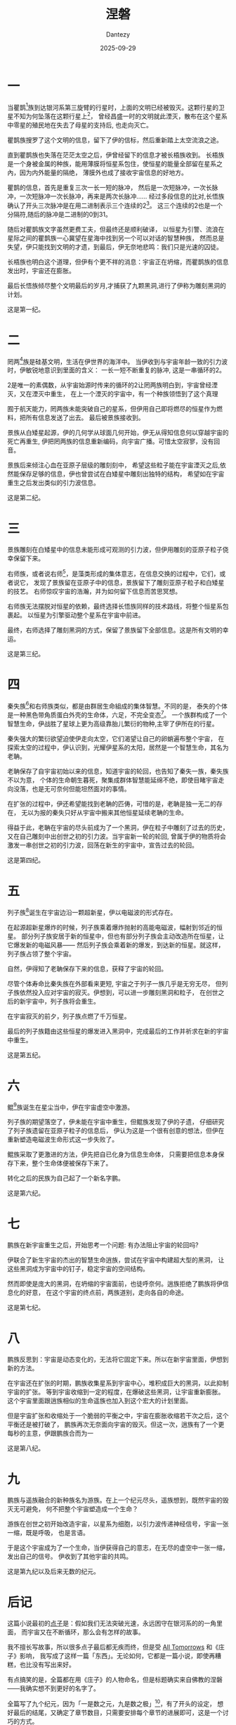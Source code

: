 #+HUGO_BASE_DIR: ../
#+HUGO_SECTION: zh/posts
#+hugo_auto_set_lastmod: t
#+hugo_tags: sci-fi fiction
#+hugo_categories: fiction
#+hugo_draft: false
#+description: 总算写出来的小说，或者说，我的科幻点子集合。假如宇宙就是轮回不息的循环？有办法打破这个轮回吗？
#+author: Dantezy
#+date: 2025-09-29
#+TITLE: 涅磐
* 一
当瞿鹊[fn:1]族到达银河系第三旋臂的行星时，上面的文明已经被毁灭。这颗行星的卫星不知为何坠落在这颗行星上[fn:2]，
曾经昌盛一时的文明就此湮灭，散布在这个星系中零星的殖民地在失去了母星的支持后, 也走向灭亡。

瞿鹊族搜罗了这个文明的信息，留下了伊的信标，然后重新踏上太空流浪之途。

直到瞿鹊族也失落在茫茫太空之后，伊曾经留下的信息才被长梧族收到。
长梧族是一个身被金属的种族，能用薄膜将恒星系包住，使恒星的能量全部留在星系之內，因为内外能量的隔绝，
薄膜外也成了接收宇宙信息的好地方。

瞿鹊的信息，首先是重复三次一长一短的脉冲，
然后是一次短脉冲，一次长脉冲，一次短脉冲一次长脉冲，再来是两次长脉冲……
经过多段信息的比对,长悟族确认了开头三次脉冲是在用二进制表示三个连续的2[fn:3]。
这三个连续的2也是一个分隔符,随后的脉冲是二进制的0到31。

随后对瞿鹊族文字虽然更费工夫，但最终还是顺利破译，
以恒星为引警、流浪在星际之间的瞿鹊族一心冀望在星海中找到另一个可以对话的智慧种族，
然而总是失望，伊只能找到文明的才遗，到最后，伊无奈地悲鸣：我们只是光速的囚徒。

长梧族也明白这个道理，但伊有个更不祥的消息：宇宙正在坍缩，而瞿鹊族的信息发出时，宇宙还在膨胀。

最后长悟族倾尽整个文明最后的岁月,才捕获了九颗黑洞,进行了伊称为雕刻黑洞的计划。

这是第一纪。

* 二

罔两[fn:4]族是硅基文明，生活在伊世界的海洋中。
当伊收到与宇宙年龄一致的引力波时，伊敏锐地意识到里面的含义：
一长一短不断重复的脉冲, 这是一串循环的2。

2是唯一的素偶数，从宇宙始源时传来的循环的2让罔两族明白到，宇宙曾经湮灭，又在湮灭中重生，
在上一个湮灭的宇宙中，有一个种族领悟到了这个真理

囿于航天能力，罔两族未能突破自己的星系，但伊用自己即将燃尽的恒星作为燃料，把所有信息发送了出去。
最后被景族接收到。

景族从白矮星起源，伊的几何学从球面几何开始，伊无从得知信息何以穿越宇宙的死亡再重生,
伊把罔两族的信息重新编码，向宇宙广播。可惜太空寂寥，没有回音。

景族后来倾注心血在亚原子层级的雕刻刻中，
希望这些粒子能在宇宙湮灭之后,依然能保存足够的信息，伊也曾尝试在白矮星中雕刻出独特的结构，
希望如在宇宙重生之后发出类似的引力波信息。

这是第二纪。

* 三

景族雕刻在白矮星中的信息未能形成可观测的引力波，但伊用雕刻的亚原子粒子侥幸保留下来。

右师族，或者说右师[fn:5]，是藻类形成的集体意志，在信息交换的过程中，它们，或者说它，
发现了景族留在亚原子中的信息，景族留下了雕刻亚原子粒子和白矮星的技艺。
右师惊叹宇宙的浩瀚，并为如何留下信息而苦思冥想。

右师族无法摆脱对恒星的依赖，最终选择长悟族同样的技术路线，将整个恒星系包裹起。
以恒星为引擎驱动整个星系在宇宙中前进。

最终，右师选择了雕刻黑洞的方式，保留了景族留下全部信息。这是所有文明的幸运。

这是第三纪。

* 四

秦失族[fn:6]和右师族类似，都是由群居生命組成的集体智慧。不同的是，
泰失的个体是一种黑色带角质蛋白外壳的生命体，六足，不完全变态[fn:7]。
一个族群构成了一个智慧生命，伊战胜了星球上更为高级靠胎儿繁衍的物种,主宰了伊所在的行星。

秦失强大的繁衍欲望迫使伊走向太空，它们渴望让自己的卵蛸遍布整个宇宙，
在探索太空的过程中，伊认识到，光耀伊星系的太阳，居然是一个智慧生命，其名为老聃。

老聃保存了自宇宙初始以来的信息，知道宇宙的轮回，也告知了秦失一族，秦失族不以为意，
个体的生命朝生暮死，聚集成群体智慧能延绵不绝，即使目睹宇宙走向没落，也是无可奈何但能坦然面对的事情。

在扩张的过程中，伊还希望能找到老聃的匹俦，可惜的是，老聃是独一无二的存在，
无以为报的秦失只好从宇宙中搬来其他恒星延续老聃的生命。

得益于此，老聃在宇宙的尽头前成为了一个黑洞，伊在粒子中雕刻了过去的历史，
又在自己雕刻中出创世之初的引力波。当宇宙新一轮的轮回,
曾属于伊的物质将会激发一串创世之初的引力波，回荡在新生的宇宙中，宣告过去的轮回。

这是第四纪。

* 五
列子族[fn:8]诞生在宇宙边沿一颗超新星，伊以电磁波的形式存在。

在起源超新星爆炸的时候，列子族乘着爆炸抛射的高能电磁波，幅射到邻近的恒星。
部分列子族安居于新的恒星中，但也有部分列子族会主动改造所在恒星，让它爆发新的电磁风暴——
然后列子族会乘着新的爆发，到达新的恒星。就这样，列子族占领了整个宇宙。

自然，伊得知了老聃保存下来的信息，获释了宇宙的轮回。

尽管个体寿命比秦失族在外部看来更短, 宇宙之于列子一族几乎是无穷无尽，
但列子族依然投入应对宇宙的寂灭。伊想到，可以进一步雕刻黑洞和粒子，
在创世之后的新宇宙中，列子族将会重生。

在宇宙寂灭的前夕，列子族点燃了千万恒星。

最后的列子族籍由这些恒星的爆发进入黑洞中，完成最后的工作并祈求在新的宇宙中重生。

这是第五纪。

* 六
鲲[fn:9]族诞生在星尘当中，伊在宇宙虚空中激游。

列子族的期望落空了，伊未能在宇宙中重生，但鲲族发现了伊的子遗，
仔细研究了列子族遗留在亚原子粒子的信息后，
伊认为这是一个很有创意的想法，但伊在重新塑造电磁波生命形式这一步失败了。

鲲族采取了更激进的方法，伊先把自已化身为信息生命体，
只需要把信息本身保存下来，整个生命体便被保存下来了。

转化之后的民族为自己起了一个新名字鹏。

这是第六纪。

* 七
鹏族在新宇宙重生之后，开始思考一个问题: 有办法阻止宇宙的轮回吗?

伊联合了新生宇宙的杰出的智慧生命逍族，尝试在宇宙中构建超大型的黑洞，
让这些黑洞成为宇宙中的钉子，稳定宇宙的空间结构。

然而即使是庞大的黑洞，在坍缩的宇宙面前，也徒呼奈何。逍族拒绝了鹏族将伊信息化的好意，
在这个宇宙的终点前，两族道别，走向各自的命途。

这是第七纪。

* 八
鹏族反思到：宇宙是动态变化的，无法将它固定下来。所以在新宇宙里面，伊想到新的方法。

在宇宙还在扩张的时期，鹏族收集星系到宇宙中心，堆积成巨大的黑洞，以此抑制宇宙的扩张。
等到宇宙收缩到一定的程度，在爆破这些黑洞，让宇宙重新膨胀。
这个宇宙里面跟逍族相似的生命遥族也加入到这个宏大的计划里面。

但是宇宙扩张和收缩处于一个脆弱的平衡之中，宇宙在膨胀收缩若干次之后，这个平衡还是被打破了，
鹏族再次无奈面向宇宙的毁灭。但这一次，逍族有了一个更每秒的主意，伊跟鹏族合而为一

这是第八纪。

* 九
鹏族与遥族融合的新种族名为游族。在上一个纪元尽头，遥族想到，既然宇宙的毁灭无可避免，
何不把整个宇宙塑造成一个生命？

游族在创世之初开始改造宇宙，以星系为细胞，以引力波传递神经信号，宇宙一张一缩，既是呼吸，
也是言语。

于是这个宇宙成为了一个生命，当伊获得自己的意志，在无尽的虚空中一张一缩，发出自己的信号。
伊收到了其他宇宙的共鸣。

这是第九纪以及后来无数的纪元。

* 后记
这篇小说最初的[[https://t.me/danteslimbo/5289][点子]]是：假如我们无法突破光速，永远困守在银河系的的一角里面，
而宇宙又在不断循环，那么会有怎样的故事。

我不擅长写故事，所以很多点子最后都无疾而终，但是受 [[https://en.wikipedia.org/wiki/All_Tomorrows][All Tomorrows]] 和《庄子》影响，
我写成了这样一篇「东西」。无论如何，它都是一篇小说，即使再糟糕，也比没有写出来好。

有点搞笑的是，全篇都在用《庄子》的人物命名，但是标题确实来自佛教的涅磐——我确实想不到更好的名字了。

全篇写了九个纪元，因为「一是数之元，九是数之极」[fn:10]，有了开头的设定，
想好最后的结尾，又确定了章节数目，只需要安排每个章节的进展即可，这是一个讨巧的方式。

其中我最喜欢第四纪，一个满布蟑螂的宇宙是我的恶趣味，最后蟑螂推来恒星报答一颗恒星，
让这颗恒星变成黑洞，最后把信息传递到新的纪元，这恰好就是《养生主》秦失吊老聃之后的一段：

#+BEGIN_QUOTE
指穷於为薪，火传也，不知其尽也。
#+END_QUOTE

本文中第三人称使用无性别指向的伊，这是受 Ursula K. Le Guin 的影响。

#+BEGIN_QUOTE
「他」可以涵盖「她」，但「她」不能涵盖「他」的用法显示了一种观点，
蕴含着极大的社会道德暗示。然而我们又不是非要用人称代词 he 不可——我们明明有 they ，
为何不用呢？
#+END_QUOTE

中文做起来还更容易，因为「伊」是现成的，还可以说是学鲁迅。

2025年9月29日夜初稿（不过其实这个稿件我用 git 管理着，完全可以看到改动历史）。

* Footnotes
[fn:10] 基本不会有人懂的[[https://www.bilibili.com/video/BV191421972S][霹雳布袋戏梗]]。

[fn:9] 后面的名字都来自《逍遥游》，就不一一备注了。

[fn:8] 《庄子·逍遥游》 ，列子御风。

[fn:7] 其实就是蟑螂。我也曾经想过如果蟑螂以族群为单位形成智能，会有怎样有趣的故事。

[fn:6] 《庄子·养生主》，老聃死，秦失弔之，三号而出。

[fn:5] 《庄子·养生主》，公文轩见右师而惊曰。

[fn:4] 《庄子·齐物论》，罔两问景曰。下景同。

[fn:3] 这个想法我不敢居功，是小时候读过的一篇科幻小说提出的，外星人向外散播一种小球，
这种小球的大小跟原子的比例约等于一个中等恒星跟这个小球的比例，小球里面有一个表示2的图案。
地球的科学家因此知道这是一个智慧种族：因为这个种族显然知道数论。

[fn:2] 显然，这是我们的地球。我曾经想过，如果月球偏离了轨道在一百年左右的未来撞向地球，
人类会怎样应对。我悲观地认为人类会先打一场或若干场大战。

[fn:1] 《庄子·齐物论》，瞿鹊子问乎长梧子。下长梧同。
